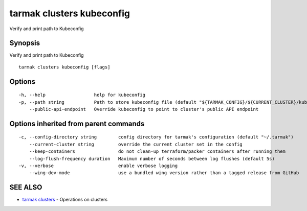 .. _tarmak_clusters_kubeconfig:

tarmak clusters kubeconfig
--------------------------

Verify and print path to Kubeconfig

Synopsis
~~~~~~~~


Verify and print path to Kubeconfig

::

  tarmak clusters kubeconfig [flags]

Options
~~~~~~~

::

  -h, --help                  help for kubeconfig
  -p, --path string           Path to store kubeconfig file (default "${TARMAK_CONFIG}/${CURRENT_CLUSTER}/kubeconfig")
      --public-api-endpoint   Override kubeconfig to point to cluster's public API endpoint

Options inherited from parent commands
~~~~~~~~~~~~~~~~~~~~~~~~~~~~~~~~~~~~~~

::

  -c, --config-directory string        config directory for tarmak's configuration (default "~/.tarmak")
      --current-cluster string         override the current cluster set in the config
      --keep-containers                do not clean-up terraform/packer containers after running them
      --log-flush-frequency duration   Maximum number of seconds between log flushes (default 5s)
  -v, --verbose                        enable verbose logging
      --wing-dev-mode                  use a bundled wing version rather than a tagged release from GitHub

SEE ALSO
~~~~~~~~

* `tarmak clusters <tarmak_clusters.html>`_ 	 - Operations on clusters

